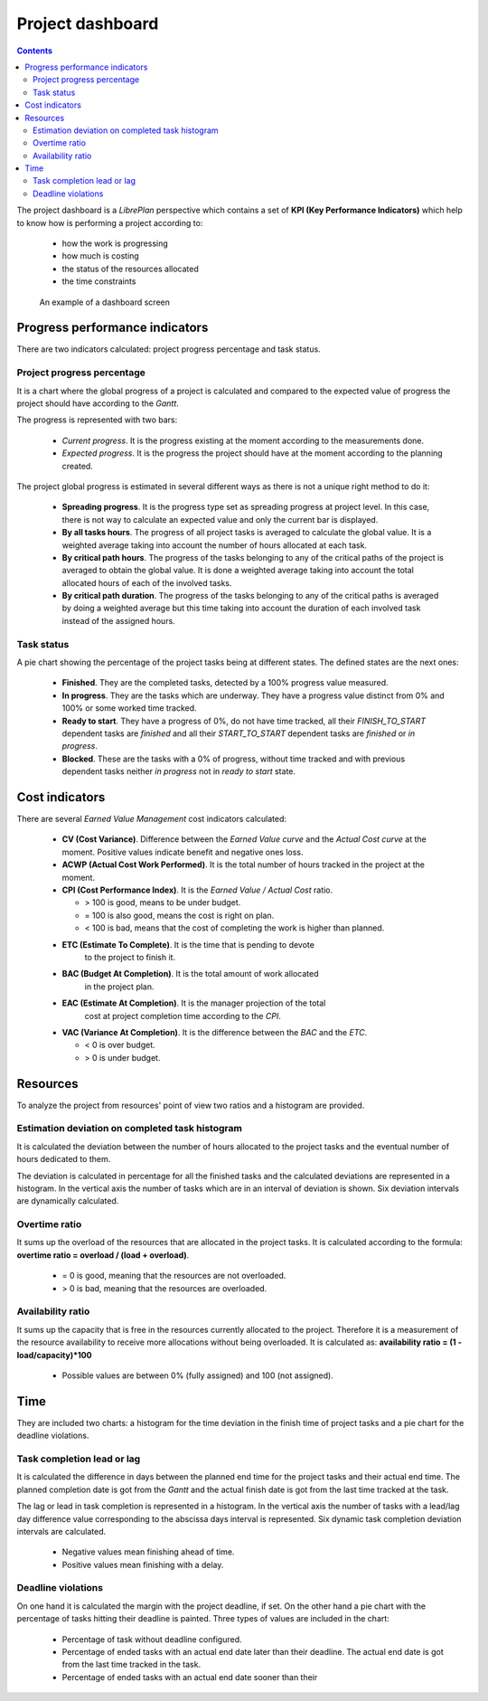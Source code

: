 Project dashboard
#################

.. contents::

The project dashboard is a *LibrePlan* perspective which contains a set of **KPI (Key Performance Indicators)**
which help to know how is performing a project according to:

   * how the work is progressing 
   * how much is costing
   * the status of the resources allocated
   * the time constraints

.. figure:: images/dashboard.png
   :scale: 50

   An example of a dashboard screen


Progress performance indicators
===============================

There are two indicators calculated: project progress percentage and task
status.

Project progress percentage
---------------------------

It is a chart where the global progress of a project is calculated and compared to
the expected value of progress the project should have according to the *Gantt*.

The progress is represented with two bars:

   * *Current progress*. It is the progress existing at the moment according to
     the measurements done.
   * *Expected progress*. It is the progress the project should have at the
     moment according to the planning created.

The project global progress is estimated in several different ways as there
is not a unique right method to do it:

   * **Spreading progress**. It is the progress type set as spreading progress
     at project level. In this case, there is not way to calculate an expected
     value and only the current bar is displayed.
   * **By all tasks hours**. The progress of all project tasks is averaged to
     calculate the global value. It is a weighted average taking into account
     the number of hours allocated at each task.
   * **By critical path hours**.  The progress of the tasks belonging to any of
     the critical paths of the project is averaged to obtain the global value.
     It is done a weighted average taking into account the total allocated hours
     of each of the involved tasks.
   * **By critical path duration**. The progress of the tasks belonging to any of
     the critical paths is averaged by doing a weighted average but this time taking
     into account the duration of each involved task instead of the assigned
     hours.

Task status
-----------

A pie chart showing the percentage of the project tasks being at different
states. The defined states are the next ones:

   * **Finished**. They are the completed tasks, detected by a 100% progress value measured.
   * **In progress**. They are the tasks which are underway. They have a
     progress value distinct from 0% and 100% or some worked time tracked.
   * **Ready to start**. They have a progress of 0%, do not have time tracked, all their *FINISH_TO_START* dependent tasks are *finished* 
     and all their *START_TO_START* dependent tasks are *finished* or *in progress*.
   * **Blocked**. These are the tasks with a 0% of progress, without time
     tracked  and with previous dependent tasks neither *in progress* not in *ready to start* state.

Cost indicators
===============

There are several *Earned Value Management* cost indicators calculated:

   * **CV (Cost Variance)**. Difference between the *Earned Value curve* and the
     *Actual Cost curve* at the moment. Positive values indicate benefit and
     negative ones loss.
   * **ACWP (Actual Cost Work Performed)**. It is the total number of hours tracked in the project at the
     moment.
   * **CPI (Cost Performance Index)**. It is the *Earned Value / Actual
     Cost* ratio.

     * > 100 is good, means to be under budget.
     * = 100 is also good, means the cost is right on plan.
     * < 100 is bad, means that the cost of completing the work is higher than
       planned.

   * **ETC (Estimate To Complete)**. It is the time that is pending to devote
      to the project to finish it.
   * **BAC (Budget At Completion)**. It is the total amount of work allocated
      in the project plan.
   * **EAC (Estimate At Completion)**. It is the manager projection of the total
      cost at project completion time according to the *CPI*.
   *  **VAC (Variance At Completion)**. It is the difference between the *BAC*
      and the *ETC*. 

      * < 0 is over budget.
      * > 0 is under budget.

Resources
=========

To analyze the project from resources' point of view two ratios and a histogram
are provided.

Estimation deviation on completed task histogram
------------------------------------------------

It is calculated the deviation between the number of hours allocated to the
project tasks and the eventual number of hours dedicated to them.

The deviation is calculated in percentage for all the finished tasks and the
calculated deviations are represented in a histogram. In the vertical axis the number of tasks which are in an 
interval of deviation is shown. Six deviation intervals are dynamically calculated.

Overtime ratio
--------------

It sums up the overload of the resources that are allocated in the project tasks.
It is calculated according to the formula: **overtime ratio = overload / (load +
overload)**.

   *  = 0 is good, meaning that the resources are not overloaded.
   *  > 0 is bad, meaning that the resources are overloaded.

Availability ratio
-------------------

It sums up the capacity that is free in the resources currently allocated to the
project. Therefore it is a measurement of the resource availability to receive more allocations without
being overloaded. It is calculated as: **availability ratio = (1 - load/capacity)*100**

   * Possible values are between 0% (fully assigned) and 100 (not assigned).

Time
====

They are included two charts: a histogram for the time deviation in the finish
time of project tasks and a pie chart for the deadline violations.

Task completion lead or lag
---------------------------

It is calculated the difference in days between the planned end time for the project
tasks and their actual end time. The planned completion date is got from the
*Gantt* and the actual finish date is got from the last time tracked at the task.

The lag or lead in task completion is represented in a histogram. In the
vertical axis the number of tasks with a lead/lag day difference value
corresponding to the abscissa days interval is represented. Six
dynamic task completion deviation intervals are calculated.

   * Negative values mean finishing ahead of time.
   * Positive values mean finishing with a delay.

Deadline violations
-------------------

On one hand it is calculated the margin with the project deadline, if set. On the other hand a pie chart with
the percentage of tasks hitting their deadline is painted. Three types of values
are included in the chart:

   * Percentage of task without deadline configured.
   * Percentage of ended tasks with an actual end date later than their
     deadline. The actual end date is got from the last time tracked in the
     task.
   * Percentage of ended tasks with an actual end date sooner than their

